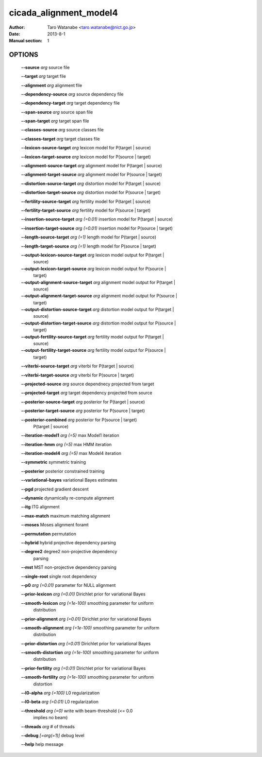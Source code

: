 =======================
cicada_alignment_model4
=======================

:Author: Taro Watanabe <taro.watanabe@nict.go.jp>
:Date: 2013-8-1
:Manual section: 1

OPTIONS
-------

  **--source** `arg`                           source file

  **--target** `arg`                           target file

  **--alignment** `arg`                        alignment file

  **--dependency-source** `arg`                source dependency file

  **--dependency-target** `arg`                target dependency file

  **--span-source** `arg`                      source span file

  **--span-target** `arg`                      target span file

  **--classes-source** `arg`                   source classes file

  **--classes-target** `arg`                   target classes file

  **--lexicon-source-target** `arg`            lexicon model for P(target | source)

  **--lexicon-target-source** `arg`            lexicon model for P(source | target)

  **--alignment-source-target** `arg`          alignment model for P(target | source)

  **--alignment-target-source** `arg`          alignment model for P(source | target)

  **--distortion-source-target** `arg`         distortion model for P(target | source)

  **--distortion-target-source** `arg`         distortion model for P(source | target)

  **--fertility-source-target** `arg`          fertility model for P(target | source)

  **--fertility-target-source** `arg`          fertility model for P(source | target)

  **--insertion-source-target** `arg (=0.01)`  insertion model for P(target | source)

  **--insertion-target-source** `arg (=0.01)`  insertion model for P(source | target)

  **--length-source-target** `arg (=1)`        length model for P(target | source)

  **--length-target-source** `arg (=1)`        length model for P(source | target)

  **--output-lexicon-source-target** `arg`     lexicon model output for P(target | 
                                        source)

  **--output-lexicon-target-source** `arg`     lexicon model output for P(source | 
                                        target)

  **--output-alignment-source-target** `arg`   alignment model output for P(target | 
                                        source)

  **--output-alignment-target-source** `arg`   alignment model output for P(source | 
                                        target)

  **--output-distortion-source-target** `arg`  distortion model output for P(target | 
                                        source)

  **--output-distortion-target-source** `arg`  distortion model output for P(source | 
                                        target)

  **--output-fertility-source-target** `arg`   fertility model output for P(target | 
                                        source)

  **--output-fertility-target-source** `arg`   fertility model output for P(source | 
                                        target)

  **--viterbi-source-target** `arg`            viterbi for P(target | source)

  **--viterbi-target-source** `arg`            viterbi for P(source | target)

  **--projected-source** `arg`                 source dependnecy projected from target

  **--projected-target** `arg`                 target dependency projected from source

  **--posterior-source-target** `arg`          posterior for P(target | source)

  **--posterior-target-source** `arg`          posterior for P(source | target)

  **--posterior-combined** `arg`               posterior for P(source | target) 
                                        P(target | source)

  **--iteration-model1** `arg (=5)`            max Model1 iteration

  **--iteration-hmm** `arg (=5)`               max HMM iteration

  **--iteration-model4** `arg (=5)`            max Model4 iteration

  **--symmetric** symmetric training

  **--posterior** posterior constrained training

  **--variational-bayes** variational Bayes estimates

  **--pgd** projected gradient descent

  **--dynamic** dynamically re-compute alignment

  **--itg** ITG alignment

  **--max-match** maximum matching alignment

  **--moses** Moses alignment foramt

  **--permutation** permutation

  **--hybrid** hybrid projective dependency parsing

  **--degree2** degree2 non-projective dependency 
                                        parsing

  **--mst** MST non-projective dependency parsing

  **--single-root** single root dependency

  **--p0** `arg (=0.01)`                       parameter for NULL alignment

  **--prior-lexicon** `arg (=0.01)`            Dirichlet prior for variational Bayes

  **--smooth-lexicon** `arg (=1e-100)`         smoothing parameter for uniform 
                                        distribution

  **--prior-alignment** `arg (=0.01)`          Dirichlet prior for variational Bayes

  **--smooth-alignment** `arg (=1e-100)`       smoothing parameter for uniform 
                                        distribution

  **--prior-distortion** `arg (=0.01)`         Dirichlet prior for variational Bayes

  **--smooth-distortion** `arg (=1e-100)`      smoothing parameter for uniform 
                                        distribution

  **--prior-fertility** `arg (=0.01)`          Dirichlet prior for variational Bayes

  **--smooth-fertility** `arg (=1e-100)`       smoothing parameter for uniform 
                                        distortion

  **--l0-alpha** `arg (=100)`                  L0 regularization

  **--l0-beta** `arg (=0.01)`                  L0 regularization

  **--threshold** `arg (=0)`                   write with beam-threshold (<= 0.0 
                                        implies no beam)

  **--threads** `arg`                          # of threads

  **--debug** `[=arg(=1)]`                     debug level

  **--help** help message


